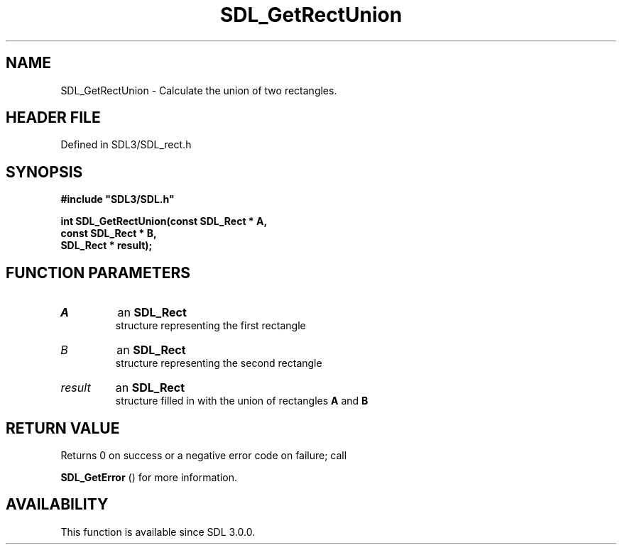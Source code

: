 .\" This manpage content is licensed under Creative Commons
.\"  Attribution 4.0 International (CC BY 4.0)
.\"   https://creativecommons.org/licenses/by/4.0/
.\" This manpage was generated from SDL's wiki page for SDL_GetRectUnion:
.\"   https://wiki.libsdl.org/SDL_GetRectUnion
.\" Generated with SDL/build-scripts/wikiheaders.pl
.\"  revision SDL-3.1.2-no-vcs
.\" Please report issues in this manpage's content at:
.\"   https://github.com/libsdl-org/sdlwiki/issues/new
.\" Please report issues in the generation of this manpage from the wiki at:
.\"   https://github.com/libsdl-org/SDL/issues/new?title=Misgenerated%20manpage%20for%20SDL_GetRectUnion
.\" SDL can be found at https://libsdl.org/
.de URL
\$2 \(laURL: \$1 \(ra\$3
..
.if \n[.g] .mso www.tmac
.TH SDL_GetRectUnion 3 "SDL 3.1.2" "Simple Directmedia Layer" "SDL3 FUNCTIONS"
.SH NAME
SDL_GetRectUnion \- Calculate the union of two rectangles\[char46]
.SH HEADER FILE
Defined in SDL3/SDL_rect\[char46]h

.SH SYNOPSIS
.nf
.B #include \(dqSDL3/SDL.h\(dq
.PP
.BI "int SDL_GetRectUnion(const SDL_Rect * A,
.BI "                   const SDL_Rect * B,
.BI "                   SDL_Rect * result);
.fi
.SH FUNCTION PARAMETERS
.TP
.I A
an 
.BR SDL_Rect
 structure representing the first rectangle
.TP
.I B
an 
.BR SDL_Rect
 structure representing the second rectangle
.TP
.I result
an 
.BR SDL_Rect
 structure filled in with the union of rectangles
.BR A
and
.BR B

.SH RETURN VALUE
Returns 0 on success or a negative error code on failure; call

.BR SDL_GetError
() for more information\[char46]

.SH AVAILABILITY
This function is available since SDL 3\[char46]0\[char46]0\[char46]

